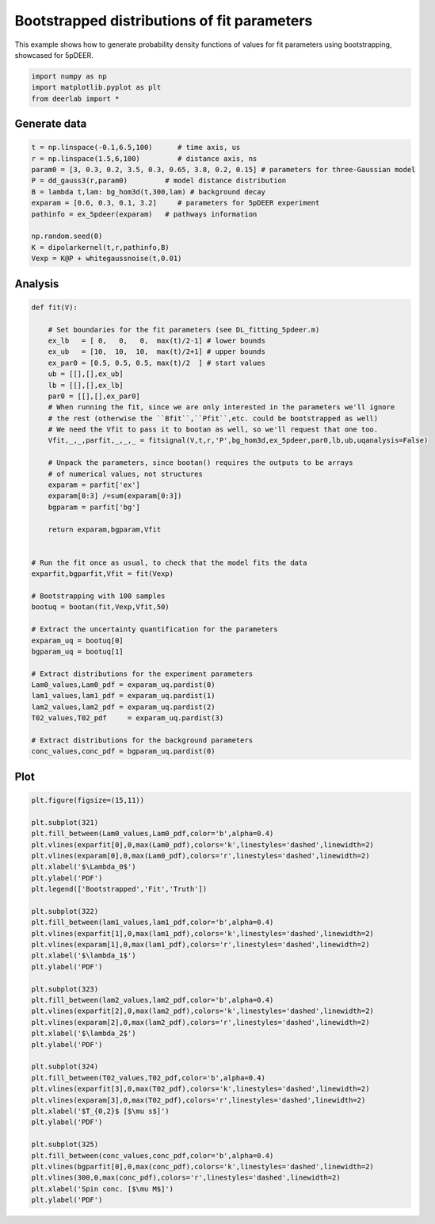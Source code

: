 .. only:: html

    .. note::
        :class: sphx-glr-download-link-note

        Click :ref:`here <sphx_glr_download_auto_examples_plot_bootstrapped_parameter_distributions.py>`     to download the full example code
    .. rst-class:: sphx-glr-example-title

    .. _sphx_glr_auto_examples_plot_bootstrapped_parameter_distributions.py:


Bootstrapped distributions of fit parameters
============================================

This example shows how to generate probability density functions of
values for fit parameters using bootstrapping, showcased for 5pDEER.


.. code-block:: python


    import numpy as np
    import matplotlib.pyplot as plt
    from deerlab import *








Generate data
-------------


.. code-block:: python


    t = np.linspace(-0.1,6.5,100)      # time axis, us
    r = np.linspace(1.5,6,100)         # distance axis, ns
    param0 = [3, 0.3, 0.2, 3.5, 0.3, 0.65, 3.8, 0.2, 0.15] # parameters for three-Gaussian model
    P = dd_gauss3(r,param0)         # model distance distribution
    B = lambda t,lam: bg_hom3d(t,300,lam) # background decay
    exparam = [0.6, 0.3, 0.1, 3.2]     # parameters for 5pDEER experiment
    pathinfo = ex_5pdeer(exparam)   # pathways information

    np.random.seed(0)
    K = dipolarkernel(t,r,pathinfo,B)
    Vexp = K@P + whitegaussnoise(t,0.01)








Analysis
--------



.. code-block:: python


    def fit(V):

        # Set boundaries for the fit parameters (see DL_fitting_5pdeer.m)
        ex_lb   = [ 0,   0,   0,  max(t)/2-1] # lower bounds
        ex_ub   = [10,  10,  10,  max(t)/2+1] # upper bounds
        ex_par0 = [0.5, 0.5, 0.5, max(t)/2  ] # start values
        ub = [[],[],ex_ub]
        lb = [[],[],ex_lb]
        par0 = [[],[],ex_par0]
        # When running the fit, since we are only interested in the parameters we'll ignore
        # the rest (otherwise the ``Bfit``,``Pfit``,etc. could be bootstrapped as well) 
        # We need the Vfit to pass it to bootan as well, so we'll request that one too.
        Vfit,_,_,parfit,_,_,_ = fitsignal(V,t,r,'P',bg_hom3d,ex_5pdeer,par0,lb,ub,uqanalysis=False)

        # Unpack the parameters, since bootan() requires the outputs to be arrays
        # of numerical values, not structures
        exparam = parfit['ex']
        exparam[0:3] /=sum(exparam[0:3])
        bgparam = parfit['bg']

        return exparam,bgparam,Vfit


    # Run the fit once as usual, to check that the model fits the data
    exparfit,bgparfit,Vfit = fit(Vexp)

    # Bootstrapping with 100 samples
    bootuq = bootan(fit,Vexp,Vfit,50)

    # Extract the uncertainty quantification for the parameters
    exparam_uq = bootuq[0]
    bgparam_uq = bootuq[1]

    # Extract distributions for the experiment parameters
    Lam0_values,Lam0_pdf = exparam_uq.pardist(0)
    lam1_values,lam1_pdf = exparam_uq.pardist(1)
    lam2_values,lam2_pdf = exparam_uq.pardist(2)
    T02_values,T02_pdf     = exparam_uq.pardist(3)

    # Extract distributions for the background parameters
    conc_values,conc_pdf = bgparam_uq.pardist(0)





.. rst-class:: sphx-glr-script-out

 Out:

 .. code-block:: none

    c:\users\luis\appdata\local\programs\python\python36\lib\site-packages\numpy\core\_asarray.py:136: VisibleDeprecationWarning: Creating an ndarray from ragged nested sequences (which is a list-or-tuple of lists-or-tuples-or ndarrays with different lengths or shapes) is deprecated. If you meant to do this, you must specify 'dtype=object' when creating the ndarray
      return array(a, dtype, copy=False, order=order, subok=True)
    c:\users\luis\appdata\local\programs\python\python36\lib\site-packages\numpy\core\_asarray.py:136: VisibleDeprecationWarning: Creating an ndarray from ragged nested sequences (which is a list-or-tuple of lists-or-tuples-or ndarrays with different lengths or shapes) is deprecated. If you meant to do this, you must specify 'dtype=object' when creating the ndarray
      return array(a, dtype, copy=False, order=order, subok=True)
    c:\users\luis\appdata\local\programs\python\python36\lib\site-packages\numpy\core\_asarray.py:136: VisibleDeprecationWarning: Creating an ndarray from ragged nested sequences (which is a list-or-tuple of lists-or-tuples-or ndarrays with different lengths or shapes) is deprecated. If you meant to do this, you must specify 'dtype=object' when creating the ndarray
      return array(a, dtype, copy=False, order=order, subok=True)
    c:\users\luis\appdata\local\programs\python\python36\lib\site-packages\numpy\core\_asarray.py:136: VisibleDeprecationWarning: Creating an ndarray from ragged nested sequences (which is a list-or-tuple of lists-or-tuples-or ndarrays with different lengths or shapes) is deprecated. If you meant to do this, you must specify 'dtype=object' when creating the ndarray
      return array(a, dtype, copy=False, order=order, subok=True)
    c:\users\luis\appdata\local\programs\python\python36\lib\site-packages\numpy\core\_asarray.py:136: VisibleDeprecationWarning: Creating an ndarray from ragged nested sequences (which is a list-or-tuple of lists-or-tuples-or ndarrays with different lengths or shapes) is deprecated. If you meant to do this, you must specify 'dtype=object' when creating the ndarray
      return array(a, dtype, copy=False, order=order, subok=True)
    c:\users\luis\appdata\local\programs\python\python36\lib\site-packages\numpy\core\_asarray.py:136: VisibleDeprecationWarning: Creating an ndarray from ragged nested sequences (which is a list-or-tuple of lists-or-tuples-or ndarrays with different lengths or shapes) is deprecated. If you meant to do this, you must specify 'dtype=object' when creating the ndarray
      return array(a, dtype, copy=False, order=order, subok=True)
    c:\users\luis\appdata\local\programs\python\python36\lib\site-packages\numpy\core\_asarray.py:136: VisibleDeprecationWarning: Creating an ndarray from ragged nested sequences (which is a list-or-tuple of lists-or-tuples-or ndarrays with different lengths or shapes) is deprecated. If you meant to do this, you must specify 'dtype=object' when creating the ndarray
      return array(a, dtype, copy=False, order=order, subok=True)
    c:\users\luis\appdata\local\programs\python\python36\lib\site-packages\numpy\core\_asarray.py:136: VisibleDeprecationWarning: Creating an ndarray from ragged nested sequences (which is a list-or-tuple of lists-or-tuples-or ndarrays with different lengths or shapes) is deprecated. If you meant to do this, you must specify 'dtype=object' when creating the ndarray
      return array(a, dtype, copy=False, order=order, subok=True)
    c:\users\luis\appdata\local\programs\python\python36\lib\site-packages\numpy\core\_asarray.py:136: VisibleDeprecationWarning: Creating an ndarray from ragged nested sequences (which is a list-or-tuple of lists-or-tuples-or ndarrays with different lengths or shapes) is deprecated. If you meant to do this, you must specify 'dtype=object' when creating the ndarray
      return array(a, dtype, copy=False, order=order, subok=True)
    c:\users\luis\appdata\local\programs\python\python36\lib\site-packages\numpy\core\_asarray.py:136: VisibleDeprecationWarning: Creating an ndarray from ragged nested sequences (which is a list-or-tuple of lists-or-tuples-or ndarrays with different lengths or shapes) is deprecated. If you meant to do this, you must specify 'dtype=object' when creating the ndarray
      return array(a, dtype, copy=False, order=order, subok=True)
    c:\users\luis\appdata\local\programs\python\python36\lib\site-packages\numpy\core\_asarray.py:136: VisibleDeprecationWarning: Creating an ndarray from ragged nested sequences (which is a list-or-tuple of lists-or-tuples-or ndarrays with different lengths or shapes) is deprecated. If you meant to do this, you must specify 'dtype=object' when creating the ndarray
      return array(a, dtype, copy=False, order=order, subok=True)
    c:\users\luis\appdata\local\programs\python\python36\lib\site-packages\numpy\core\_asarray.py:136: VisibleDeprecationWarning: Creating an ndarray from ragged nested sequences (which is a list-or-tuple of lists-or-tuples-or ndarrays with different lengths or shapes) is deprecated. If you meant to do this, you must specify 'dtype=object' when creating the ndarray
      return array(a, dtype, copy=False, order=order, subok=True)
    c:\users\luis\appdata\local\programs\python\python36\lib\site-packages\numpy\core\_asarray.py:136: VisibleDeprecationWarning: Creating an ndarray from ragged nested sequences (which is a list-or-tuple of lists-or-tuples-or ndarrays with different lengths or shapes) is deprecated. If you meant to do this, you must specify 'dtype=object' when creating the ndarray
      return array(a, dtype, copy=False, order=order, subok=True)
    c:\users\luis\appdata\local\programs\python\python36\lib\site-packages\numpy\core\_asarray.py:136: VisibleDeprecationWarning: Creating an ndarray from ragged nested sequences (which is a list-or-tuple of lists-or-tuples-or ndarrays with different lengths or shapes) is deprecated. If you meant to do this, you must specify 'dtype=object' when creating the ndarray
      return array(a, dtype, copy=False, order=order, subok=True)
    c:\users\luis\appdata\local\programs\python\python36\lib\site-packages\numpy\core\_asarray.py:136: VisibleDeprecationWarning: Creating an ndarray from ragged nested sequences (which is a list-or-tuple of lists-or-tuples-or ndarrays with different lengths or shapes) is deprecated. If you meant to do this, you must specify 'dtype=object' when creating the ndarray
      return array(a, dtype, copy=False, order=order, subok=True)
    c:\users\luis\appdata\local\programs\python\python36\lib\site-packages\numpy\core\_asarray.py:136: VisibleDeprecationWarning: Creating an ndarray from ragged nested sequences (which is a list-or-tuple of lists-or-tuples-or ndarrays with different lengths or shapes) is deprecated. If you meant to do this, you must specify 'dtype=object' when creating the ndarray
      return array(a, dtype, copy=False, order=order, subok=True)
    c:\users\luis\appdata\local\programs\python\python36\lib\site-packages\numpy\core\_asarray.py:136: VisibleDeprecationWarning: Creating an ndarray from ragged nested sequences (which is a list-or-tuple of lists-or-tuples-or ndarrays with different lengths or shapes) is deprecated. If you meant to do this, you must specify 'dtype=object' when creating the ndarray
      return array(a, dtype, copy=False, order=order, subok=True)
    c:\users\luis\appdata\local\programs\python\python36\lib\site-packages\numpy\core\_asarray.py:136: VisibleDeprecationWarning: Creating an ndarray from ragged nested sequences (which is a list-or-tuple of lists-or-tuples-or ndarrays with different lengths or shapes) is deprecated. If you meant to do this, you must specify 'dtype=object' when creating the ndarray
      return array(a, dtype, copy=False, order=order, subok=True)
    c:\users\luis\appdata\local\programs\python\python36\lib\site-packages\numpy\core\_asarray.py:136: VisibleDeprecationWarning: Creating an ndarray from ragged nested sequences (which is a list-or-tuple of lists-or-tuples-or ndarrays with different lengths or shapes) is deprecated. If you meant to do this, you must specify 'dtype=object' when creating the ndarray
      return array(a, dtype, copy=False, order=order, subok=True)
    c:\users\luis\appdata\local\programs\python\python36\lib\site-packages\numpy\core\_asarray.py:136: VisibleDeprecationWarning: Creating an ndarray from ragged nested sequences (which is a list-or-tuple of lists-or-tuples-or ndarrays with different lengths or shapes) is deprecated. If you meant to do this, you must specify 'dtype=object' when creating the ndarray
      return array(a, dtype, copy=False, order=order, subok=True)
    c:\users\luis\appdata\local\programs\python\python36\lib\site-packages\numpy\core\_asarray.py:136: VisibleDeprecationWarning: Creating an ndarray from ragged nested sequences (which is a list-or-tuple of lists-or-tuples-or ndarrays with different lengths or shapes) is deprecated. If you meant to do this, you must specify 'dtype=object' when creating the ndarray
      return array(a, dtype, copy=False, order=order, subok=True)
    c:\users\luis\appdata\local\programs\python\python36\lib\site-packages\numpy\core\_asarray.py:136: VisibleDeprecationWarning: Creating an ndarray from ragged nested sequences (which is a list-or-tuple of lists-or-tuples-or ndarrays with different lengths or shapes) is deprecated. If you meant to do this, you must specify 'dtype=object' when creating the ndarray
      return array(a, dtype, copy=False, order=order, subok=True)
    c:\users\luis\appdata\local\programs\python\python36\lib\site-packages\numpy\core\_asarray.py:136: VisibleDeprecationWarning: Creating an ndarray from ragged nested sequences (which is a list-or-tuple of lists-or-tuples-or ndarrays with different lengths or shapes) is deprecated. If you meant to do this, you must specify 'dtype=object' when creating the ndarray
      return array(a, dtype, copy=False, order=order, subok=True)
    c:\users\luis\appdata\local\programs\python\python36\lib\site-packages\numpy\core\_asarray.py:136: VisibleDeprecationWarning: Creating an ndarray from ragged nested sequences (which is a list-or-tuple of lists-or-tuples-or ndarrays with different lengths or shapes) is deprecated. If you meant to do this, you must specify 'dtype=object' when creating the ndarray
      return array(a, dtype, copy=False, order=order, subok=True)
    c:\users\luis\appdata\local\programs\python\python36\lib\site-packages\numpy\core\_asarray.py:136: VisibleDeprecationWarning: Creating an ndarray from ragged nested sequences (which is a list-or-tuple of lists-or-tuples-or ndarrays with different lengths or shapes) is deprecated. If you meant to do this, you must specify 'dtype=object' when creating the ndarray
      return array(a, dtype, copy=False, order=order, subok=True)
    c:\users\luis\appdata\local\programs\python\python36\lib\site-packages\numpy\core\_asarray.py:136: VisibleDeprecationWarning: Creating an ndarray from ragged nested sequences (which is a list-or-tuple of lists-or-tuples-or ndarrays with different lengths or shapes) is deprecated. If you meant to do this, you must specify 'dtype=object' when creating the ndarray
      return array(a, dtype, copy=False, order=order, subok=True)
    c:\users\luis\appdata\local\programs\python\python36\lib\site-packages\numpy\core\_asarray.py:136: VisibleDeprecationWarning: Creating an ndarray from ragged nested sequences (which is a list-or-tuple of lists-or-tuples-or ndarrays with different lengths or shapes) is deprecated. If you meant to do this, you must specify 'dtype=object' when creating the ndarray
      return array(a, dtype, copy=False, order=order, subok=True)
    c:\users\luis\appdata\local\programs\python\python36\lib\site-packages\numpy\core\_asarray.py:136: VisibleDeprecationWarning: Creating an ndarray from ragged nested sequences (which is a list-or-tuple of lists-or-tuples-or ndarrays with different lengths or shapes) is deprecated. If you meant to do this, you must specify 'dtype=object' when creating the ndarray
      return array(a, dtype, copy=False, order=order, subok=True)
    c:\users\luis\appdata\local\programs\python\python36\lib\site-packages\numpy\core\_asarray.py:136: VisibleDeprecationWarning: Creating an ndarray from ragged nested sequences (which is a list-or-tuple of lists-or-tuples-or ndarrays with different lengths or shapes) is deprecated. If you meant to do this, you must specify 'dtype=object' when creating the ndarray
      return array(a, dtype, copy=False, order=order, subok=True)
    c:\users\luis\appdata\local\programs\python\python36\lib\site-packages\numpy\core\_asarray.py:136: VisibleDeprecationWarning: Creating an ndarray from ragged nested sequences (which is a list-or-tuple of lists-or-tuples-or ndarrays with different lengths or shapes) is deprecated. If you meant to do this, you must specify 'dtype=object' when creating the ndarray
      return array(a, dtype, copy=False, order=order, subok=True)
    c:\users\luis\appdata\local\programs\python\python36\lib\site-packages\numpy\core\_asarray.py:136: VisibleDeprecationWarning: Creating an ndarray from ragged nested sequences (which is a list-or-tuple of lists-or-tuples-or ndarrays with different lengths or shapes) is deprecated. If you meant to do this, you must specify 'dtype=object' when creating the ndarray
      return array(a, dtype, copy=False, order=order, subok=True)
    c:\users\luis\appdata\local\programs\python\python36\lib\site-packages\numpy\core\_asarray.py:136: VisibleDeprecationWarning: Creating an ndarray from ragged nested sequences (which is a list-or-tuple of lists-or-tuples-or ndarrays with different lengths or shapes) is deprecated. If you meant to do this, you must specify 'dtype=object' when creating the ndarray
      return array(a, dtype, copy=False, order=order, subok=True)
    c:\users\luis\appdata\local\programs\python\python36\lib\site-packages\numpy\core\_asarray.py:136: VisibleDeprecationWarning: Creating an ndarray from ragged nested sequences (which is a list-or-tuple of lists-or-tuples-or ndarrays with different lengths or shapes) is deprecated. If you meant to do this, you must specify 'dtype=object' when creating the ndarray
      return array(a, dtype, copy=False, order=order, subok=True)
    c:\users\luis\appdata\local\programs\python\python36\lib\site-packages\numpy\core\_asarray.py:136: VisibleDeprecationWarning: Creating an ndarray from ragged nested sequences (which is a list-or-tuple of lists-or-tuples-or ndarrays with different lengths or shapes) is deprecated. If you meant to do this, you must specify 'dtype=object' when creating the ndarray
      return array(a, dtype, copy=False, order=order, subok=True)
    c:\users\luis\appdata\local\programs\python\python36\lib\site-packages\numpy\core\_asarray.py:136: VisibleDeprecationWarning: Creating an ndarray from ragged nested sequences (which is a list-or-tuple of lists-or-tuples-or ndarrays with different lengths or shapes) is deprecated. If you meant to do this, you must specify 'dtype=object' when creating the ndarray
      return array(a, dtype, copy=False, order=order, subok=True)
    c:\users\luis\appdata\local\programs\python\python36\lib\site-packages\numpy\core\_asarray.py:136: VisibleDeprecationWarning: Creating an ndarray from ragged nested sequences (which is a list-or-tuple of lists-or-tuples-or ndarrays with different lengths or shapes) is deprecated. If you meant to do this, you must specify 'dtype=object' when creating the ndarray
      return array(a, dtype, copy=False, order=order, subok=True)
    c:\users\luis\appdata\local\programs\python\python36\lib\site-packages\numpy\core\_asarray.py:136: VisibleDeprecationWarning: Creating an ndarray from ragged nested sequences (which is a list-or-tuple of lists-or-tuples-or ndarrays with different lengths or shapes) is deprecated. If you meant to do this, you must specify 'dtype=object' when creating the ndarray
      return array(a, dtype, copy=False, order=order, subok=True)
    c:\users\luis\appdata\local\programs\python\python36\lib\site-packages\numpy\core\_asarray.py:136: VisibleDeprecationWarning: Creating an ndarray from ragged nested sequences (which is a list-or-tuple of lists-or-tuples-or ndarrays with different lengths or shapes) is deprecated. If you meant to do this, you must specify 'dtype=object' when creating the ndarray
      return array(a, dtype, copy=False, order=order, subok=True)
    c:\users\luis\appdata\local\programs\python\python36\lib\site-packages\numpy\core\_asarray.py:136: VisibleDeprecationWarning: Creating an ndarray from ragged nested sequences (which is a list-or-tuple of lists-or-tuples-or ndarrays with different lengths or shapes) is deprecated. If you meant to do this, you must specify 'dtype=object' when creating the ndarray
      return array(a, dtype, copy=False, order=order, subok=True)
    c:\users\luis\appdata\local\programs\python\python36\lib\site-packages\numpy\core\_asarray.py:136: VisibleDeprecationWarning: Creating an ndarray from ragged nested sequences (which is a list-or-tuple of lists-or-tuples-or ndarrays with different lengths or shapes) is deprecated. If you meant to do this, you must specify 'dtype=object' when creating the ndarray
      return array(a, dtype, copy=False, order=order, subok=True)
    c:\users\luis\appdata\local\programs\python\python36\lib\site-packages\numpy\core\_asarray.py:136: VisibleDeprecationWarning: Creating an ndarray from ragged nested sequences (which is a list-or-tuple of lists-or-tuples-or ndarrays with different lengths or shapes) is deprecated. If you meant to do this, you must specify 'dtype=object' when creating the ndarray
      return array(a, dtype, copy=False, order=order, subok=True)
    c:\users\luis\appdata\local\programs\python\python36\lib\site-packages\numpy\core\_asarray.py:136: VisibleDeprecationWarning: Creating an ndarray from ragged nested sequences (which is a list-or-tuple of lists-or-tuples-or ndarrays with different lengths or shapes) is deprecated. If you meant to do this, you must specify 'dtype=object' when creating the ndarray
      return array(a, dtype, copy=False, order=order, subok=True)
    c:\users\luis\appdata\local\programs\python\python36\lib\site-packages\numpy\core\_asarray.py:136: VisibleDeprecationWarning: Creating an ndarray from ragged nested sequences (which is a list-or-tuple of lists-or-tuples-or ndarrays with different lengths or shapes) is deprecated. If you meant to do this, you must specify 'dtype=object' when creating the ndarray
      return array(a, dtype, copy=False, order=order, subok=True)
    c:\users\luis\appdata\local\programs\python\python36\lib\site-packages\numpy\core\_asarray.py:136: VisibleDeprecationWarning: Creating an ndarray from ragged nested sequences (which is a list-or-tuple of lists-or-tuples-or ndarrays with different lengths or shapes) is deprecated. If you meant to do this, you must specify 'dtype=object' when creating the ndarray
      return array(a, dtype, copy=False, order=order, subok=True)
    c:\users\luis\appdata\local\programs\python\python36\lib\site-packages\numpy\core\_asarray.py:136: VisibleDeprecationWarning: Creating an ndarray from ragged nested sequences (which is a list-or-tuple of lists-or-tuples-or ndarrays with different lengths or shapes) is deprecated. If you meant to do this, you must specify 'dtype=object' when creating the ndarray
      return array(a, dtype, copy=False, order=order, subok=True)
    c:\users\luis\appdata\local\programs\python\python36\lib\site-packages\numpy\core\_asarray.py:136: VisibleDeprecationWarning: Creating an ndarray from ragged nested sequences (which is a list-or-tuple of lists-or-tuples-or ndarrays with different lengths or shapes) is deprecated. If you meant to do this, you must specify 'dtype=object' when creating the ndarray
      return array(a, dtype, copy=False, order=order, subok=True)
    c:\users\luis\appdata\local\programs\python\python36\lib\site-packages\numpy\core\_asarray.py:136: VisibleDeprecationWarning: Creating an ndarray from ragged nested sequences (which is a list-or-tuple of lists-or-tuples-or ndarrays with different lengths or shapes) is deprecated. If you meant to do this, you must specify 'dtype=object' when creating the ndarray
      return array(a, dtype, copy=False, order=order, subok=True)
    c:\users\luis\appdata\local\programs\python\python36\lib\site-packages\numpy\core\_asarray.py:136: VisibleDeprecationWarning: Creating an ndarray from ragged nested sequences (which is a list-or-tuple of lists-or-tuples-or ndarrays with different lengths or shapes) is deprecated. If you meant to do this, you must specify 'dtype=object' when creating the ndarray
      return array(a, dtype, copy=False, order=order, subok=True)
    c:\users\luis\appdata\local\programs\python\python36\lib\site-packages\numpy\core\_asarray.py:136: VisibleDeprecationWarning: Creating an ndarray from ragged nested sequences (which is a list-or-tuple of lists-or-tuples-or ndarrays with different lengths or shapes) is deprecated. If you meant to do this, you must specify 'dtype=object' when creating the ndarray
      return array(a, dtype, copy=False, order=order, subok=True)
    c:\users\luis\appdata\local\programs\python\python36\lib\site-packages\numpy\core\_asarray.py:136: VisibleDeprecationWarning: Creating an ndarray from ragged nested sequences (which is a list-or-tuple of lists-or-tuples-or ndarrays with different lengths or shapes) is deprecated. If you meant to do this, you must specify 'dtype=object' when creating the ndarray
      return array(a, dtype, copy=False, order=order, subok=True)
    c:\users\luis\appdata\local\programs\python\python36\lib\site-packages\numpy\core\_asarray.py:136: VisibleDeprecationWarning: Creating an ndarray from ragged nested sequences (which is a list-or-tuple of lists-or-tuples-or ndarrays with different lengths or shapes) is deprecated. If you meant to do this, you must specify 'dtype=object' when creating the ndarray
      return array(a, dtype, copy=False, order=order, subok=True)




Plot
--------


.. code-block:: python


    plt.figure(figsize=(15,11))

    plt.subplot(321)
    plt.fill_between(Lam0_values,Lam0_pdf,color='b',alpha=0.4)
    plt.vlines(exparfit[0],0,max(Lam0_pdf),colors='k',linestyles='dashed',linewidth=2)
    plt.vlines(exparam[0],0,max(Lam0_pdf),colors='r',linestyles='dashed',linewidth=2)
    plt.xlabel('$\Lambda_0$')
    plt.ylabel('PDF')
    plt.legend(['Bootstrapped','Fit','Truth'])

    plt.subplot(322)
    plt.fill_between(lam1_values,lam1_pdf,color='b',alpha=0.4)
    plt.vlines(exparfit[1],0,max(lam1_pdf),colors='k',linestyles='dashed',linewidth=2)
    plt.vlines(exparam[1],0,max(lam1_pdf),colors='r',linestyles='dashed',linewidth=2)
    plt.xlabel('$\lambda_1$')
    plt.ylabel('PDF')

    plt.subplot(323)
    plt.fill_between(lam2_values,lam2_pdf,color='b',alpha=0.4)
    plt.vlines(exparfit[2],0,max(lam2_pdf),colors='k',linestyles='dashed',linewidth=2)
    plt.vlines(exparam[2],0,max(lam2_pdf),colors='r',linestyles='dashed',linewidth=2)
    plt.xlabel('$\lambda_2$')
    plt.ylabel('PDF')

    plt.subplot(324)
    plt.fill_between(T02_values,T02_pdf,color='b',alpha=0.4)
    plt.vlines(exparfit[3],0,max(T02_pdf),colors='k',linestyles='dashed',linewidth=2)
    plt.vlines(exparam[3],0,max(T02_pdf),colors='r',linestyles='dashed',linewidth=2)
    plt.xlabel('$T_{0,2}$ [$\mu s$]')
    plt.ylabel('PDF')

    plt.subplot(325)
    plt.fill_between(conc_values,conc_pdf,color='b',alpha=0.4)
    plt.vlines(bgparfit[0],0,max(conc_pdf),colors='k',linestyles='dashed',linewidth=2)
    plt.vlines(300,0,max(conc_pdf),colors='r',linestyles='dashed',linewidth=2)
    plt.xlabel('Spin conc. [$\mu M$]')
    plt.ylabel('PDF')




.. image:: /auto_examples/images/sphx_glr_plot_bootstrapped_parameter_distributions_001.png
    :alt: plot bootstrapped parameter distributions
    :class: sphx-glr-single-img


.. rst-class:: sphx-glr-script-out

 Out:

 .. code-block:: none


    Text(0, 0.5, 'PDF')




.. rst-class:: sphx-glr-timing

   **Total running time of the script:** ( 1 minutes  31.304 seconds)


.. _sphx_glr_download_auto_examples_plot_bootstrapped_parameter_distributions.py:


.. only :: html

 .. container:: sphx-glr-footer
    :class: sphx-glr-footer-example



  .. container:: sphx-glr-download sphx-glr-download-python

     :download:`Download Python source code: plot_bootstrapped_parameter_distributions.py <plot_bootstrapped_parameter_distributions.py>`



  .. container:: sphx-glr-download sphx-glr-download-jupyter

     :download:`Download Jupyter notebook: plot_bootstrapped_parameter_distributions.ipynb <plot_bootstrapped_parameter_distributions.ipynb>`


.. only:: html

 .. rst-class:: sphx-glr-signature

    `Gallery generated by Sphinx-Gallery <https://sphinx-gallery.github.io>`_
